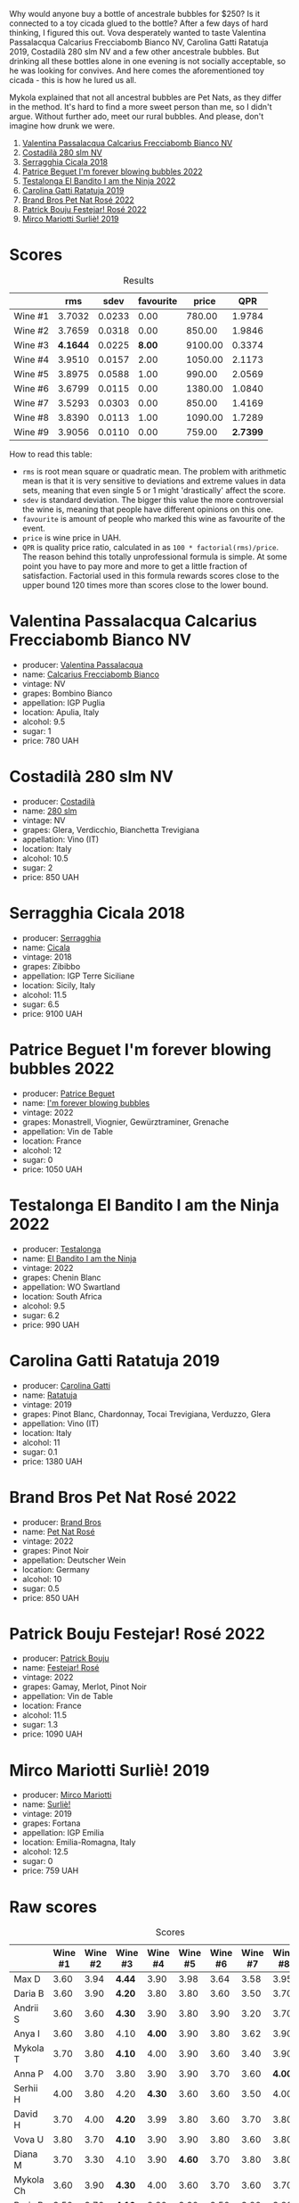 [[file:/images/2023-07-08-pet-nat/2023-07-08-15-12-46-IMG-8313.webp]]

Why would anyone buy a bottle of ancestrale bubbles for $250? Is it connected to a toy cicada glued to the bottle? After a few days of hard thinking, I figured this out. Vova desperately wanted to taste Valentina Passalacqua Calcarius Frecciabomb Bianco NV, Carolina Gatti Ratatuja 2019, Costadilà 280 slm NV and a few other ancestrale bubbles. But drinking all these bottles alone in one evening is not socially acceptable, so he was looking for convives. And here comes the aforementioned toy cicada - this is how he lured us all.

Mykola explained that not all ancestral bubbles are Pet Nats, as they differ in the method. It's hard to find a more sweet person than me, so I didn't argue. Without further ado, meet our rural bubbles. And please, don't imagine how drunk we were.

1. [[barberry:/wines/675148ff-d8b1-4723-8424-b78770944cbe][Valentina Passalacqua Calcarius Frecciabomb Bianco NV]]
2. [[barberry:/wines/d6c593fa-52e7-46db-9097-fe38802ee9d5][Costadilà 280 slm NV]]
3. [[barberry:/wines/1c45bc14-0d03-417e-80a4-36efc1be4efd][Serragghia Cicala 2018]]
4. [[barberry:/wines/6602d63b-3040-46b1-a081-70eefe38791c][Patrice Beguet I'm forever blowing bubbles 2022]]
5. [[barberry:/wines/8f825abb-5543-40ac-a42d-44fd1edf1a7d][Testalonga El Bandito I am the Ninja 2022]]
6. [[barberry:/wines/de336dac-6879-45bd-9560-ab6423130b73][Carolina Gatti Ratatuja 2019]]
7. [[barberry:/wines/aef4b9d1-1b0a-4842-814e-0ff57b0aa8c8][Brand Bros Pet Nat Rosé 2022]]
8. [[barberry:/wines/80d58398-afa8-4233-bf27-49bd161cfc3e][Patrick Bouju Festejar! Rosé 2022]]
9. [[barberry:/wines/9673e4ec-68c1-4473-a5d1-efc7f31db2b2][Mirco Mariotti Surliè! 2019]]

* Scores
:PROPERTIES:
:ID:                     0f704e16-4a86-4d16-8f4b-1a80281476ef
:END:

#+attr_html: :class tasting-scores :rules groups :cellspacing 0 :cellpadding 6
#+caption: Results
#+results: summary
|         |      rms |   sdev | favourite |   price |      QPR |
|---------+----------+--------+-----------+---------+----------|
| Wine #1 |   3.7032 | 0.0233 |      0.00 |  780.00 |   1.9784 |
| Wine #2 |   3.7659 | 0.0318 |      0.00 |  850.00 |   1.9846 |
| Wine #3 | *4.1644* | 0.0225 |    *8.00* | 9100.00 |   0.3374 |
| Wine #4 |   3.9510 | 0.0157 |      2.00 | 1050.00 |   2.1173 |
| Wine #5 |   3.8975 | 0.0588 |      1.00 |  990.00 |   2.0569 |
| Wine #6 |   3.6799 | 0.0115 |      0.00 | 1380.00 |   1.0840 |
| Wine #7 |   3.5293 | 0.0303 |      0.00 |  850.00 |   1.4169 |
| Wine #8 |   3.8390 | 0.0113 |      1.00 | 1090.00 |   1.7289 |
| Wine #9 |   3.9056 | 0.0110 |      0.00 |  759.00 | *2.7399* |

How to read this table:

- =rms= is root mean square or quadratic mean. The problem with arithmetic mean is that it is very sensitive to deviations and extreme values in data sets, meaning that even single 5 or 1 might 'drastically' affect the score.
- =sdev= is standard deviation. The bigger this value the more controversial the wine is, meaning that people have different opinions on this one.
- =favourite= is amount of people who marked this wine as favourite of the event.
- =price= is wine price in UAH.
- =QPR= is quality price ratio, calculated in as =100 * factorial(rms)/price=. The reason behind this totally unprofessional formula is simple. At some point you have to pay more and more to get a little fraction of satisfaction. Factorial used in this formula rewards scores close to the upper bound 120 times more than scores close to the lower bound.

* Valentina Passalacqua Calcarius Frecciabomb Bianco NV
:PROPERTIES:
:ID:                     7007587e-8d67-466f-a4f1-72ef0122abde
:END:

#+attr_html: :class bottle-right
[[file:/images/2023-07-08-pet-nat/2023-07-10-08-41-20-6A8F49B6-7B99-47CD-B2D2-E0170F13A985-1-105-c.webp]]

- producer: [[barberry:/producers/cf22308d-98a1-4056-921c-49b9cd46f159][Valentina Passalacqua]]
- name: [[barberry:/wines/675148ff-d8b1-4723-8424-b78770944cbe][Calcarius Frecciabomb Bianco]]
- vintage: NV
- grapes: Bombino Bianco
- appellation: IGP Puglia
- location: Apulia, Italy
- alcohol: 9.5
- sugar: 1
- price: 780 UAH

* Costadilà 280 slm NV
:PROPERTIES:
:ID:                     6da10380-7020-4db0-adc1-3e844f2ccd2f
:END:

#+attr_html: :class bottle-right
[[file:/images/2023-07-08-pet-nat/2023-07-08-14-49-31-IMG-8277.webp]]

- producer: [[barberry:/producers/d2866fb4-6a9f-4499-a330-da6d9d4720d8][Costadilà]]
- name: [[barberry:/wines/d6c593fa-52e7-46db-9097-fe38802ee9d5][280 slm]]
- vintage: NV
- grapes: Glera, Verdicchio, Bianchetta Trevigiana
- appellation: Vino (IT)
- location: Italy
- alcohol: 10.5
- sugar: 2
- price: 850 UAH

* Serragghia Cicala 2018
:PROPERTIES:
:ID:                     0e48ecf6-9b08-4052-924d-cc86bec2c049
:END:

#+attr_html: :class bottle-right
[[file:/images/2023-07-08-pet-nat/2023-07-08-14-57-51-IMG-8283.webp]]

- producer: [[barberry:/producers/5e56d359-076e-42fd-be45-e8d85e10f8b0][Serragghia]]
- name: [[barberry:/wines/1c45bc14-0d03-417e-80a4-36efc1be4efd][Cicala]]
- vintage: 2018
- grapes: Zibibbo
- appellation: IGP Terre Siciliane
- location: Sicily, Italy
- alcohol: 11.5
- sugar: 6.5
- price: 9100 UAH

* Patrice Beguet I'm forever blowing bubbles 2022
:PROPERTIES:
:ID:                     e7789fa2-938a-498d-a2d7-1ed2b391da0d
:END:

#+attr_html: :class bottle-right
[[file:/images/2023-07-08-pet-nat/2023-07-08-15-01-33-IMG-8292.webp]]

- producer: [[barberry:/producers/edd81899-a92d-49ad-9566-a6f0c333c220][Patrice Beguet]]
- name: [[barberry:/wines/6602d63b-3040-46b1-a081-70eefe38791c][I'm forever blowing bubbles]]
- vintage: 2022
- grapes: Monastrell, Viognier, Gewürztraminer, Grenache
- appellation: Vin de Table
- location: France
- alcohol: 12
- sugar: 0
- price: 1050 UAH

* Testalonga El Bandito I am the Ninja 2022
:PROPERTIES:
:ID:                     8e020a26-7063-4e70-9f05-d3841574c988
:END:

#+attr_html: :class bottle-right
[[file:/images/2023-07-08-pet-nat/2023-06-20-17-54-33-IMG-7877.webp]]

- producer: [[barberry:/producers/28888340-61d4-42b7-9aa6-25ae9bf77e08][Testalonga]]
- name: [[barberry:/wines/8f825abb-5543-40ac-a42d-44fd1edf1a7d][El Bandito I am the Ninja]]
- vintage: 2022
- grapes: Chenin Blanc
- appellation: WO Swartland
- location: South Africa
- alcohol: 9.5
- sugar: 6.2
- price: 990 UAH

* Carolina Gatti Ratatuja 2019
:PROPERTIES:
:ID:                     15720c42-95a2-4187-b392-d6b75f146ed9
:END:

#+attr_html: :class bottle-right
[[file:/images/2023-07-08-pet-nat/2023-07-08-14-48-58-IMG-8275.webp]]

- producer: [[barberry:/producers/951a046b-b09e-4fb4-abdf-e08b40bc4553][Carolina Gatti]]
- name: [[barberry:/wines/de336dac-6879-45bd-9560-ab6423130b73][Ratatuja]]
- vintage: 2019
- grapes: Pinot Blanc, Chardonnay, Tocai Trevigiana, Verduzzo, Glera
- appellation: Vino (IT)
- location: Italy
- alcohol: 11
- sugar: 0.1
- price: 1380 UAH

* Brand Bros Pet Nat Rosé 2022
:PROPERTIES:
:ID:                     f9fbda86-88c7-4c45-be62-75e00f497f12
:END:

#+attr_html: :class bottle-right
[[file:/images/2023-07-08-pet-nat/2023-07-08-15-03-36-IMG-8294.webp]]

- producer: [[barberry:/producers/19104471-31b8-489f-b5a7-addbadb13b6a][Brand Bros]]
- name: [[barberry:/wines/aef4b9d1-1b0a-4842-814e-0ff57b0aa8c8][Pet Nat Rosé]]
- vintage: 2022
- grapes: Pinot Noir
- appellation: Deutscher Wein
- location: Germany
- alcohol: 10
- sugar: 0.5
- price: 850 UAH

* Patrick Bouju Festejar! Rosé 2022
:PROPERTIES:
:ID:                     54d4ec0c-9cfe-4c75-bc90-8431a3a6e034
:END:

#+attr_html: :class bottle-right
[[file:/images/2023-07-08-pet-nat/2023-07-08-14-58-22-IMG-8285.webp]]

- producer: [[barberry:/producers/a693b9c2-b4f7-4f79-ab0a-85b4fd91af0f][Patrick Bouju]]
- name: [[barberry:/wines/80d58398-afa8-4233-bf27-49bd161cfc3e][Festejar! Rosé]]
- vintage: 2022
- grapes: Gamay, Merlot, Pinot Noir
- appellation: Vin de Table
- location: France
- alcohol: 11.5
- sugar: 1.3
- price: 1090 UAH

* Mirco Mariotti Surliè! 2019
:PROPERTIES:
:ID:                     8d4069d3-a4d6-45bc-91a2-ec3983858897
:END:

#+attr_html: :class bottle-right
[[file:/images/2023-07-08-pet-nat/2023-07-08-14-56-09-IMG-8280.webp]]

- producer: [[barberry:/producers/269b04f1-40ea-42bf-9e8c-08b67eca8527][Mirco Mariotti]]
- name: [[barberry:/wines/9673e4ec-68c1-4473-a5d1-efc7f31db2b2][Surliè!]]
- vintage: 2019
- grapes: Fortana
- appellation: IGP Emilia
- location: Emilia-Romagna, Italy
- alcohol: 12.5
- sugar: 0
- price: 759 UAH

* Raw scores
:PROPERTIES:
:ID:                     e46987ed-ba10-4710-85b3-8016eeb403fb
:END:

#+attr_html: :class tasting-scores
#+caption: Scores
#+results: scores
|           | Wine #1 | Wine #2 | Wine #3 | Wine #4 | Wine #5 | Wine #6 | Wine #7 | Wine #8 | Wine #9 |
|-----------+---------+---------+---------+---------+---------+---------+---------+---------+---------|
| Max D     |    3.60 |    3.94 | *4.44*  |    3.90 |    3.98 |    3.64 |    3.58 |    3.95 |    4.05 |
| Daria B   |    3.60 |    3.90 | *4.20*  |    3.80 |    3.80 |    3.60 |    3.50 |    3.70 |    3.80 |
| Andrii S  |    3.60 |    3.60 | *4.30*  |    3.90 |    3.80 |    3.90 |    3.20 |    3.70 |    3.90 |
| Anya I    |    3.60 |    3.80 | 4.10    |  *4.00* |    3.90 |    3.80 |    3.62 |    3.90 |    3.80 |
| Mykola T  |    3.70 |    3.80 | *4.10*  |    4.00 |    3.90 |    3.60 |    3.40 |    3.90 |    3.90 |
| Anna P    |    4.00 |    3.70 | 3.80    |    3.90 |    3.90 |    3.70 |    3.60 |  *4.00* |    4.00 |
| Serhii H  |    4.00 |    3.80 | 4.20    |  *4.30* |    3.60 |    3.60 |    3.50 |    4.00 |    3.80 |
| David H   |    3.70 |    4.00 | *4.20*  |    3.99 |    3.80 |    3.60 |    3.70 |    3.80 |    4.10 |
| Vova U    |    3.80 |    3.70 | *4.10*  |    3.90 |    3.90 |    3.80 |    3.60 |    3.80 |    4.00 |
| Diana M   |    3.70 |    3.30 | 4.10    |    3.90 |  *4.60* |    3.70 |    3.80 |    3.80 |    3.80 |
| Mykola Ch |    3.60 |    3.90 | *4.30*  |    4.00 |    3.60 |    3.70 |    3.60 |    3.70 |    3.90 |
| Boris B   |    3.50 |    3.70 | *4.10*  |    3.80 |    3.90 |    3.50 |    3.20 |    3.80 |    3.80 |

